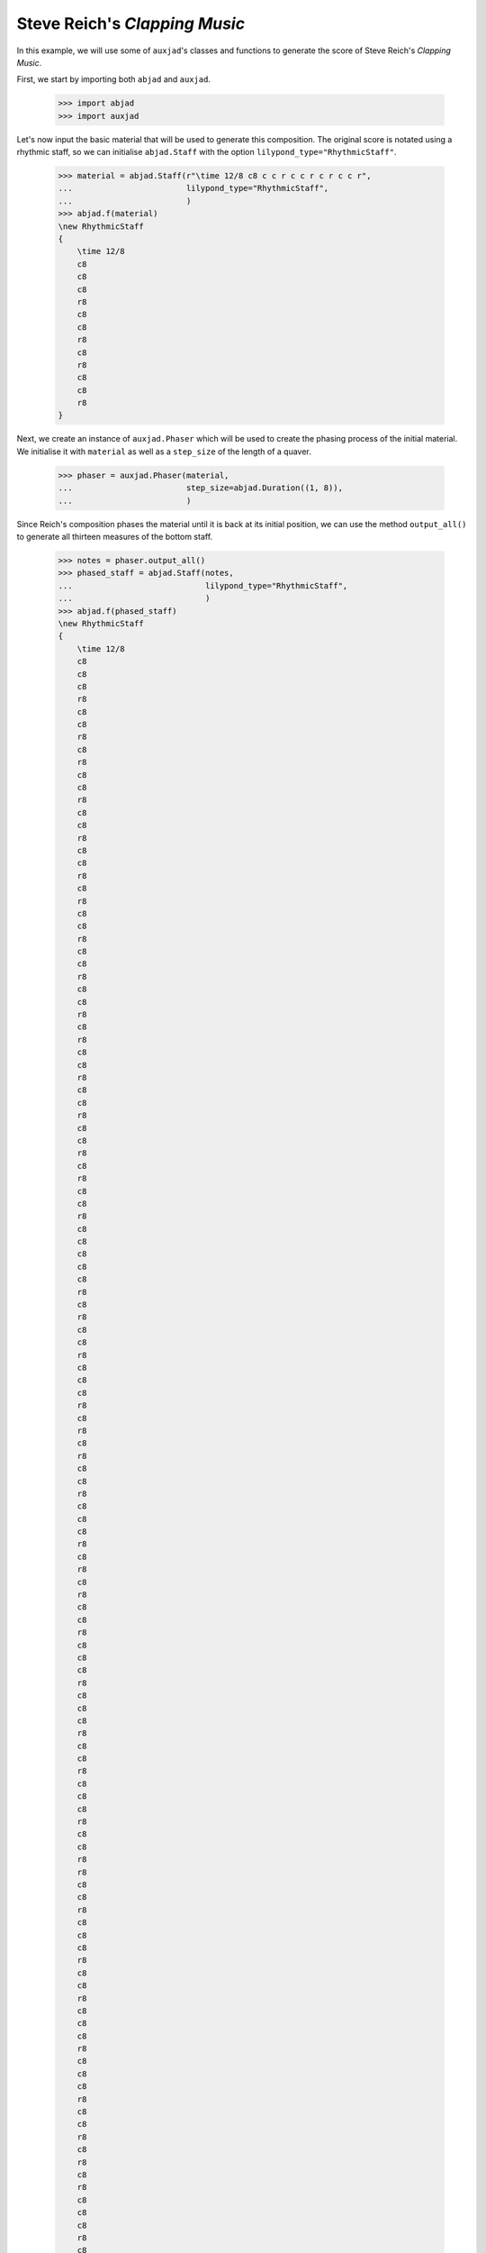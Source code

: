 Steve Reich's *Clapping Music*
==============================

In this example, we will use some of ``auxjad``'s classes and functions to
generate the score of Steve Reich's *Clapping Music*.

First, we start by importing both ``abjad`` and ``auxjad``.

    >>> import abjad
    >>> import auxjad

Let's now input the basic material that will be used to generate this
composition. The original score is notated using a rhythmic staff, so we can
initialise ``abjad.Staff`` with the option ``lilypond_type="RhythmicStaff"``.

    >>> material = abjad.Staff(r"\time 12/8 c8 c c r c c r c r c c r",
    ...                        lilypond_type="RhythmicStaff",
    ...                        )
    >>> abjad.f(material)
    \new RhythmicStaff
    {
        \time 12/8
        c8
        c8
        c8
        r8
        c8
        c8
        r8
        c8
        r8
        c8
        c8
        r8
    }

.. figure:: ../_images/image-example-1-clapping-music-1.png

Next, we create an instance of ``auxjad.Phaser`` which will be used to create
the phasing process of the initial material. We initialise it with ``material``
as well as a ``step_size`` of the length of a quaver.

    >>> phaser = auxjad.Phaser(material,
    ...                        step_size=abjad.Duration((1, 8)),
    ...                        )

Since Reich's composition phases the material until it is back at its initial
position, we can use the method ``output_all()`` to generate all thirteen
measures of the bottom staff.

    >>> notes = phaser.output_all()
    >>> phased_staff = abjad.Staff(notes,
    ...                            lilypond_type="RhythmicStaff",
    ...                            )
    >>> abjad.f(phased_staff)
    \new RhythmicStaff
    {
        \time 12/8
        c8
        c8
        c8
        r8
        c8
        c8
        r8
        c8
        r8
        c8
        c8
        r8
        c8
        c8
        r8
        c8
        c8
        r8
        c8
        r8
        c8
        c8
        r8
        c8
        c8
        r8
        c8
        c8
        r8
        c8
        r8
        c8
        c8
        r8
        c8
        c8
        r8
        c8
        c8
        r8
        c8
        r8
        c8
        c8
        r8
        c8
        c8
        c8
        c8
        c8
        r8
        c8
        r8
        c8
        c8
        r8
        c8
        c8
        c8
        r8
        c8
        r8
        c8
        r8
        c8
        c8
        r8
        c8
        c8
        c8
        r8
        c8
        r8
        c8
        r8
        c8
        c8
        r8
        c8
        c8
        c8
        r8
        c8
        c8
        c8
        r8
        c8
        c8
        r8
        c8
        c8
        c8
        r8
        c8
        c8
        r8
        r8
        c8
        c8
        r8
        c8
        c8
        c8
        r8
        c8
        c8
        r8
        c8
        c8
        c8
        r8
        c8
        c8
        c8
        r8
        c8
        c8
        r8
        c8
        r8
        c8
        r8
        c8
        c8
        c8
        r8
        c8
        c8
        r8
        c8
        r8
        c8
        r8
        c8
        c8
        c8
        r8
        c8
        c8
        r8
        c8
        r8
        c8
        c8
        c8
        c8
        c8
        r8
        c8
        c8
        r8
        c8
        r8
        c8
        c8
        r8
    }

.. figure:: ../_images/image-example-1-clapping-music-2.png

The upper staff of the composition consists of thirteen measures of the
material being repeated. We can thus use the function
``auxjad.repeat_container()`` to generate these repetitions and take care of
removing the time signatures of the repeated measures.

    >>> constant_staff = auxjad.repeat_container(material, 13)
    >>> abjad.f(constant_staff)
    \new RhythmicStaff
    {
        \time 12/8
        c8
        c8
        c8
        r8
        c8
        c8
        r8
        c8
        r8
        c8
        c8
        r8
        c8
        c8
        c8
        r8
        c8
        c8
        r8
        c8
        r8
        c8
        c8
        r8
        c8
        c8
        c8
        r8
        c8
        c8
        r8
        c8
        r8
        c8
        c8
        r8
        c8
        c8
        c8
        r8
        c8
        c8
        r8
        c8
        r8
        c8
        c8
        r8
        c8
        c8
        c8
        r8
        c8
        c8
        r8
        c8
        r8
        c8
        c8
        r8
        c8
        c8
        c8
        r8
        c8
        c8
        r8
        c8
        r8
        c8
        c8
        r8
        c8
        c8
        c8
        r8
        c8
        c8
        r8
        c8
        r8
        c8
        c8
        r8
        c8
        c8
        c8
        r8
        c8
        c8
        r8
        c8
        r8
        c8
        c8
        r8
        c8
        c8
        c8
        r8
        c8
        c8
        r8
        c8
        r8
        c8
        c8
        r8
        c8
        c8
        c8
        r8
        c8
        c8
        r8
        c8
        r8
        c8
        c8
        r8
        c8
        c8
        c8
        r8
        c8
        c8
        r8
        c8
        r8
        c8
        c8
        r8
        c8
        c8
        c8
        r8
        c8
        c8
        r8
        c8
        r8
        c8
        c8
        r8
        c8
        c8
        c8
        r8
        c8
        c8
        r8
        c8
        r8
        c8
        c8
        r8
    }

.. figure:: ../_images/image-example-1-clapping-music-3.png

With both staves created, we can now add them to a single score.

    >>> score = abjad.Score([constant_staff, phased_staff])
    >>> abjad.f(score)
    \new Score
    <<
        \new RhythmicStaff
        {
            \time 12/8
            c8
            c8
            c8
            r8
            c8
            c8
            r8
            c8
            r8
            c8
            c8
            r8
            c8
            c8
            c8
            r8
            c8
            c8
            r8
            c8
            r8
            c8
            c8
            r8
            c8
            c8
            c8
            r8
            c8
            c8
            r8
            c8
            r8
            c8
            c8
            r8
            c8
            c8
            c8
            r8
            c8
            c8
            r8
            c8
            r8
            c8
            c8
            r8
            c8
            c8
            c8
            r8
            c8
            c8
            r8
            c8
            r8
            c8
            c8
            r8
            c8
            c8
            c8
            r8
            c8
            c8
            r8
            c8
            r8
            c8
            c8
            r8
            c8
            c8
            c8
            r8
            c8
            c8
            r8
            c8
            r8
            c8
            c8
            r8
            c8
            c8
            c8
            r8
            c8
            c8
            r8
            c8
            r8
            c8
            c8
            r8
            c8
            c8
            c8
            r8
            c8
            c8
            r8
            c8
            r8
            c8
            c8
            r8
            c8
            c8
            c8
            r8
            c8
            c8
            r8
            c8
            r8
            c8
            c8
            r8
            c8
            c8
            c8
            r8
            c8
            c8
            r8
            c8
            r8
            c8
            c8
            r8
            c8
            c8
            c8
            r8
            c8
            c8
            r8
            c8
            r8
            c8
            c8
            r8
            c8
            c8
            c8
            r8
            c8
            c8
            r8
            c8
            r8
            c8
            c8
            r8
        }
        \new RhythmicStaff
        {
            \time 12/8
            c8
            c8
            c8
            r8
            c8
            c8
            r8
            c8
            r8
            c8
            c8
            r8
            c8
            c8
            r8
            c8
            c8
            r8
            c8
            r8
            c8
            c8
            r8
            c8
            c8
            r8
            c8
            c8
            r8
            c8
            r8
            c8
            c8
            r8
            c8
            c8
            r8
            c8
            c8
            r8
            c8
            r8
            c8
            c8
            r8
            c8
            c8
            c8
            c8
            c8
            r8
            c8
            r8
            c8
            c8
            r8
            c8
            c8
            c8
            r8
            c8
            r8
            c8
            r8
            c8
            c8
            r8
            c8
            c8
            c8
            r8
            c8
            r8
            c8
            r8
            c8
            c8
            r8
            c8
            c8
            c8
            r8
            c8
            c8
            c8
            r8
            c8
            c8
            r8
            c8
            c8
            c8
            r8
            c8
            c8
            r8
            r8
            c8
            c8
            r8
            c8
            c8
            c8
            r8
            c8
            c8
            r8
            c8
            c8
            c8
            r8
            c8
            c8
            c8
            r8
            c8
            c8
            r8
            c8
            r8
            c8
            r8
            c8
            c8
            c8
            r8
            c8
            c8
            r8
            c8
            r8
            c8
            r8
            c8
            c8
            c8
            r8
            c8
            c8
            r8
            c8
            r8
            c8
            c8
            c8
            c8
            c8
            r8
            c8
            c8
            r8
            c8
            r8
            c8
            c8
            r8
        }
    >>

.. figure:: ../_images/image-example-1-clapping-music-4.png

We now group the leaves of the upper staff by measures and add a double
repetition bar line to the last leaf of each measure. The very last leaf of the
score should have a single end repetition bar line.

    >>> measures = abjad.select(constant_staff[:]).group_by_measure()
    >>> for measure in measures[:-1]:
    ...     abjad.attach(abjad.BarLine(':..:'), measure[-1])
    >>> abjad.attach(abjad.BarLine(':|.'), constant_staff[-1])
    >>> abjad.f(score)
    \new Score
    <<
        \new RhythmicStaff
        {
            \time 12/8
            c8
            c8
            c8
            r8
            c8
            c8
            r8
            c8
            r8
            c8
            c8
            r8
            \bar ":..:"
            c8
            c8
            c8
            r8
            c8
            c8
            r8
            c8
            r8
            c8
            c8
            r8
            \bar ":..:"
            c8
            c8
            c8
            r8
            c8
            c8
            r8
            c8
            r8
            c8
            c8
            r8
            \bar ":..:"
            c8
            c8
            c8
            r8
            c8
            c8
            r8
            c8
            r8
            c8
            c8
            r8
            \bar ":..:"
            c8
            c8
            c8
            r8
            c8
            c8
            r8
            c8
            r8
            c8
            c8
            r8
            \bar ":..:"
            c8
            c8
            c8
            r8
            c8
            c8
            r8
            c8
            r8
            c8
            c8
            r8
            \bar ":..:"
            c8
            c8
            c8
            r8
            c8
            c8
            r8
            c8
            r8
            c8
            c8
            r8
            \bar ":..:"
            c8
            c8
            c8
            r8
            c8
            c8
            r8
            c8
            r8
            c8
            c8
            r8
            \bar ":..:"
            c8
            c8
            c8
            r8
            c8
            c8
            r8
            c8
            r8
            c8
            c8
            r8
            \bar ":..:"
            c8
            c8
            c8
            r8
            c8
            c8
            r8
            c8
            r8
            c8
            c8
            r8
            \bar ":..:"
            c8
            c8
            c8
            r8
            c8
            c8
            r8
            c8
            r8
            c8
            c8
            r8
            \bar ":..:"
            c8
            c8
            c8
            r8
            c8
            c8
            r8
            c8
            r8
            c8
            c8
            r8
            \bar ":..:"
            c8
            c8
            c8
            r8
            c8
            c8
            r8
            c8
            r8
            c8
            c8
            r8
            \bar ":|."
        }
        \new RhythmicStaff
        {
            \time 12/8
            c8
            c8
            c8
            r8
            c8
            c8
            r8
            c8
            r8
            c8
            c8
            r8
            c8
            c8
            r8
            c8
            c8
            r8
            c8
            r8
            c8
            c8
            r8
            c8
            c8
            r8
            c8
            c8
            r8
            c8
            r8
            c8
            c8
            r8
            c8
            c8
            r8
            c8
            c8
            r8
            c8
            r8
            c8
            c8
            r8
            c8
            c8
            c8
            c8
            c8
            r8
            c8
            r8
            c8
            c8
            r8
            c8
            c8
            c8
            r8
            c8
            r8
            c8
            r8
            c8
            c8
            r8
            c8
            c8
            c8
            r8
            c8
            r8
            c8
            r8
            c8
            c8
            r8
            c8
            c8
            c8
            r8
            c8
            c8
            c8
            r8
            c8
            c8
            r8
            c8
            c8
            c8
            r8
            c8
            c8
            r8
            r8
            c8
            c8
            r8
            c8
            c8
            c8
            r8
            c8
            c8
            r8
            c8
            c8
            c8
            r8
            c8
            c8
            c8
            r8
            c8
            c8
            r8
            c8
            r8
            c8
            r8
            c8
            c8
            c8
            r8
            c8
            c8
            r8
            c8
            r8
            c8
            r8
            c8
            c8
            c8
            r8
            c8
            c8
            r8
            c8
            r8
            c8
            c8
            c8
            c8
            c8
            r8
            c8
            c8
            r8
            c8
            r8
            c8
            c8
            r8
        }
    >>

.. figure:: ../_images/image-example-1-clapping-music-5.png
